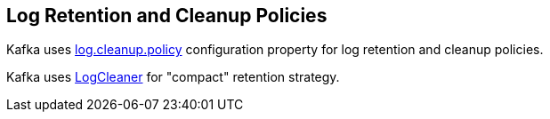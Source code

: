== Log Retention and Cleanup Policies

Kafka uses <<kafka-properties.adoc#log.cleanup.policy, log.cleanup.policy>> configuration property for log retention and cleanup policies.

Kafka uses <<kafka-log-LogCleaner.adoc#, LogCleaner>> for "compact" retention strategy.
